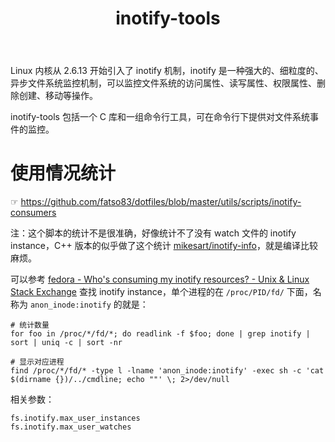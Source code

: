 :PROPERTIES:
:ID:       499C7CD7-389A-4EFC-92A7-56DBCDDD0768
:ROAM_ALIASES: inotify
:END:
#+TITLE: inotify-tools

Linux 内核从 2.6.13 开始引入了 inotify 机制，inotify 是一种强大的、细粒度的、异步文件系统监控机制，可以监控文件系统的访问属性、读写属性、权限属性、删除创建、移动等操作。

inotify-tools 包括一个 C 库和一组命令行工具，可在命令行下提供对文件系统事件的监控。

* 使用情况统计
  ☞ https://github.com/fatso83/dotfiles/blob/master/utils/scripts/inotify-consumers

  注：这个脚本的统计不是很准确，好像统计不了没有 watch 文件的 inotify instance，C++ 版本的似乎做了这个统计 [[https://github.com/mikesart/inotify-info][mikesart/inotify-info]]，就是编译比较麻烦。

  可以参考 [[https://unix.stackexchange.com/questions/15509/whos-consuming-my-inotify-resources][fedora - Who's consuming my inotify resources? - Unix & Linux Stack Exchange]] 查找 inotify instance，单个进程的在 =/proc/PID/fd/= 下面，名称为 =anon_inode:inotify= 的就是：
  #+begin_example
    # 统计数量
    for foo in /proc/*/fd/*; do readlink -f $foo; done | grep inotify | sort | uniq -c | sort -nr

    # 显示对应进程
    find /proc/*/fd/* -type l -lname 'anon_inode:inotify' -exec sh -c 'cat $(dirname {})/../cmdline; echo ""' \; 2>/dev/null
  #+end_example

  相关参数：
  #+begin_example
    fs.inotify.max_user_instances
    fs.inotify.max_user_watches
  #+end_example


